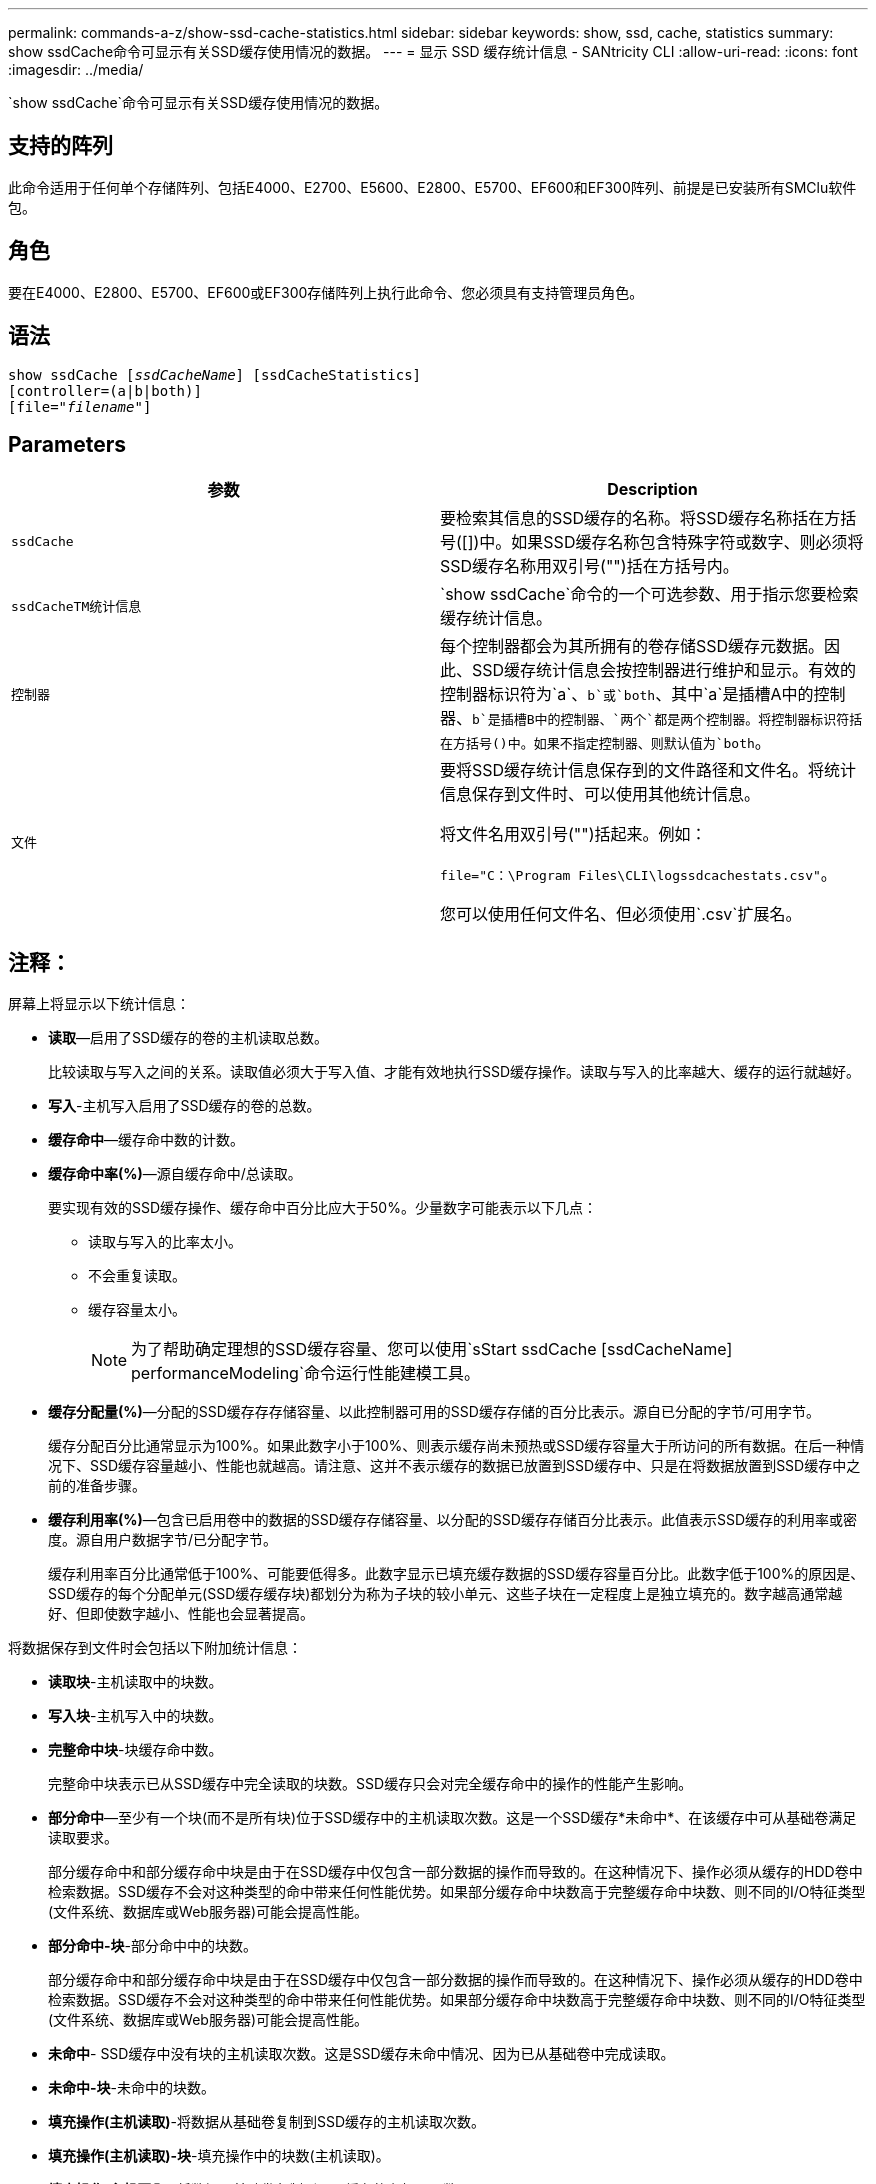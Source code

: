 ---
permalink: commands-a-z/show-ssd-cache-statistics.html 
sidebar: sidebar 
keywords: show, ssd, cache, statistics 
summary: show ssdCache命令可显示有关SSD缓存使用情况的数据。 
---
= 显示 SSD 缓存统计信息 - SANtricity CLI
:allow-uri-read: 
:icons: font
:imagesdir: ../media/


[role="lead"]
`show ssdCache`命令可显示有关SSD缓存使用情况的数据。



== 支持的阵列

此命令适用于任何单个存储阵列、包括E4000、E2700、E5600、E2800、E5700、EF600和EF300阵列、前提是已安装所有SMClu软件包。



== 角色

要在E4000、E2800、E5700、EF600或EF300存储阵列上执行此命令、您必须具有支持管理员角色。



== 语法

[source, cli, subs="+macros"]
----
show ssdCache pass:quotes[[_ssdCacheName_]] [ssdCacheStatistics]
[controller=(a|b|both)]
pass:quotes[[file="_filename_"]]
----


== Parameters

[cols="2*"]
|===
| 参数 | Description 


 a| 
`ssdCache`
 a| 
要检索其信息的SSD缓存的名称。将SSD缓存名称括在方括号([])中。如果SSD缓存名称包含特殊字符或数字、则必须将SSD缓存名称用双引号("")括在方括号内。



 a| 
`ssdCacheTM统计信息`
 a| 
`show ssdCache`命令的一个可选参数、用于指示您要检索缓存统计信息。



 a| 
`控制器`
 a| 
每个控制器都会为其所拥有的卷存储SSD缓存元数据。因此、SSD缓存统计信息会按控制器进行维护和显示。有效的控制器标识符为`a`、`b`或`both`、其中`a`是插槽A中的控制器、`b`是插槽B中的控制器、`两个`都是两个控制器。将控制器标识符括在方括号()中。如果不指定控制器、则默认值为`both`。



 a| 
`文件`
 a| 
要将SSD缓存统计信息保存到的文件路径和文件名。将统计信息保存到文件时、可以使用其他统计信息。

将文件名用双引号("")括起来。例如：

`file="C：\Program Files\CLI\logssdcachestats.csv"`。

您可以使用任何文件名、但必须使用`.csv`扩展名。

|===


== 注释：

屏幕上将显示以下统计信息：

* *读取*—启用了SSD缓存的卷的主机读取总数。
+
比较读取与写入之间的关系。读取值必须大于写入值、才能有效地执行SSD缓存操作。读取与写入的比率越大、缓存的运行就越好。

* *写入*-主机写入启用了SSD缓存的卷的总数。
* *缓存命中*—缓存命中数的计数。
* *缓存命中率(%)*—源自缓存命中/总读取。
+
要实现有效的SSD缓存操作、缓存命中百分比应大于50%。少量数字可能表示以下几点：

+
** 读取与写入的比率太小。
** 不会重复读取。
** 缓存容量太小。
+
[NOTE]
====
为了帮助确定理想的SSD缓存容量、您可以使用`sStart ssdCache [ssdCacheName] performanceModeling`命令运行性能建模工具。

====


* *缓存分配量(%)*—分配的SSD缓存存存储容量、以此控制器可用的SSD缓存存储的百分比表示。源自已分配的字节/可用字节。
+
缓存分配百分比通常显示为100%。如果此数字小于100%、则表示缓存尚未预热或SSD缓存容量大于所访问的所有数据。在后一种情况下、SSD缓存容量越小、性能也就越高。请注意、这并不表示缓存的数据已放置到SSD缓存中、只是在将数据放置到SSD缓存中之前的准备步骤。

* *缓存利用率(%)*—包含已启用卷中的数据的SSD缓存存储容量、以分配的SSD缓存存储百分比表示。此值表示SSD缓存的利用率或密度。源自用户数据字节/已分配字节。
+
缓存利用率百分比通常低于100%、可能要低得多。此数字显示已填充缓存数据的SSD缓存容量百分比。此数字低于100%的原因是、SSD缓存的每个分配单元(SSD缓存缓存块)都划分为称为子块的较小单元、这些子块在一定程度上是独立填充的。数字越高通常越好、但即使数字越小、性能也会显著提高。



将数据保存到文件时会包括以下附加统计信息：

* *读取块*-主机读取中的块数。
* *写入块*-主机写入中的块数。
* *完整命中块*-块缓存命中数。
+
完整命中块表示已从SSD缓存中完全读取的块数。SSD缓存只会对完全缓存命中的操作的性能产生影响。

* *部分命中*—至少有一个块(而不是所有块)位于SSD缓存中的主机读取次数。这是一个SSD缓存*未命中*、在该缓存中可从基础卷满足读取要求。
+
部分缓存命中和部分缓存命中块是由于在SSD缓存中仅包含一部分数据的操作而导致的。在这种情况下、操作必须从缓存的HDD卷中检索数据。SSD缓存不会对这种类型的命中带来任何性能优势。如果部分缓存命中块数高于完整缓存命中块数、则不同的I/O特征类型(文件系统、数据库或Web服务器)可能会提高性能。

* *部分命中-块*-部分命中中的块数。
+
部分缓存命中和部分缓存命中块是由于在SSD缓存中仅包含一部分数据的操作而导致的。在这种情况下、操作必须从缓存的HDD卷中检索数据。SSD缓存不会对这种类型的命中带来任何性能优势。如果部分缓存命中块数高于完整缓存命中块数、则不同的I/O特征类型(文件系统、数据库或Web服务器)可能会提高性能。

* *未命中*- SSD缓存中没有块的主机读取次数。这是SSD缓存未命中情况、因为已从基础卷中完成读取。
* *未命中-块*-未命中的块数。
* *填充操作(主机读取)*-将数据从基础卷复制到SSD缓存的主机读取次数。
* *填充操作(主机读取)-块*-填充操作中的块数(主机读取)。
* *填充操作(主机写入)*-将数据从基础卷复制到SSD缓存的主机写入数。
+
对于因写入I/O操作而未填充缓存的缓存配置设置、填充操作(主机写入)计数可能为零。

* *填充操作(主机写入)-块*-填充操作中的块数(主机写入)。
* *失效操作*-数据从SSD缓存中失效/删除的次数。对于每个主机写入请求、每个具有强制单元访问(FUA)的主机读取请求、每个验证请求以及某些其他情况、都会执行缓存失效操作。
* *回收操作*- SSD缓存块重新用于另一个基础卷和/或不同LBA范围的次数。
+
为了有效地执行缓存操作、与读取和写入操作的总数相比、回收的数量要少一些、这一点非常重要。如果回收操作的数量接近读取和写入的总数、则SSD缓存将达到巨大的速度。需要增加缓存容量或工作负载不适合与SSD缓存一起使用。

* *可用字节数*—SSD缓存中可供此控制器使用的字节数。
+
可用字节数、已分配字节数和用户数据字节数用于计算缓存分配%和缓存利用率%。

* *已分配字节*—此控制器从SSD缓存分配的字节数。从SSD缓存分配的字节数可能为空、或者可能包含基础卷的数据。
+
可用字节数、已分配字节数和用户数据字节数用于计算缓存分配%和缓存利用率%。

* *用户数据字节*- SSD缓存中包含基础卷数据的已分配字节数。
+
可用字节数、已分配字节数和用户数据字节数用于计算缓存分配%和缓存利用率%。





== 最低固件级别

7.84.接受采取后续行动

11.80增加了EF600和EF300阵列支持
